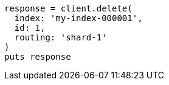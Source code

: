 [source, ruby]
----
response = client.delete(
  index: 'my-index-000001',
  id: 1,
  routing: 'shard-1'
)
puts response
----
